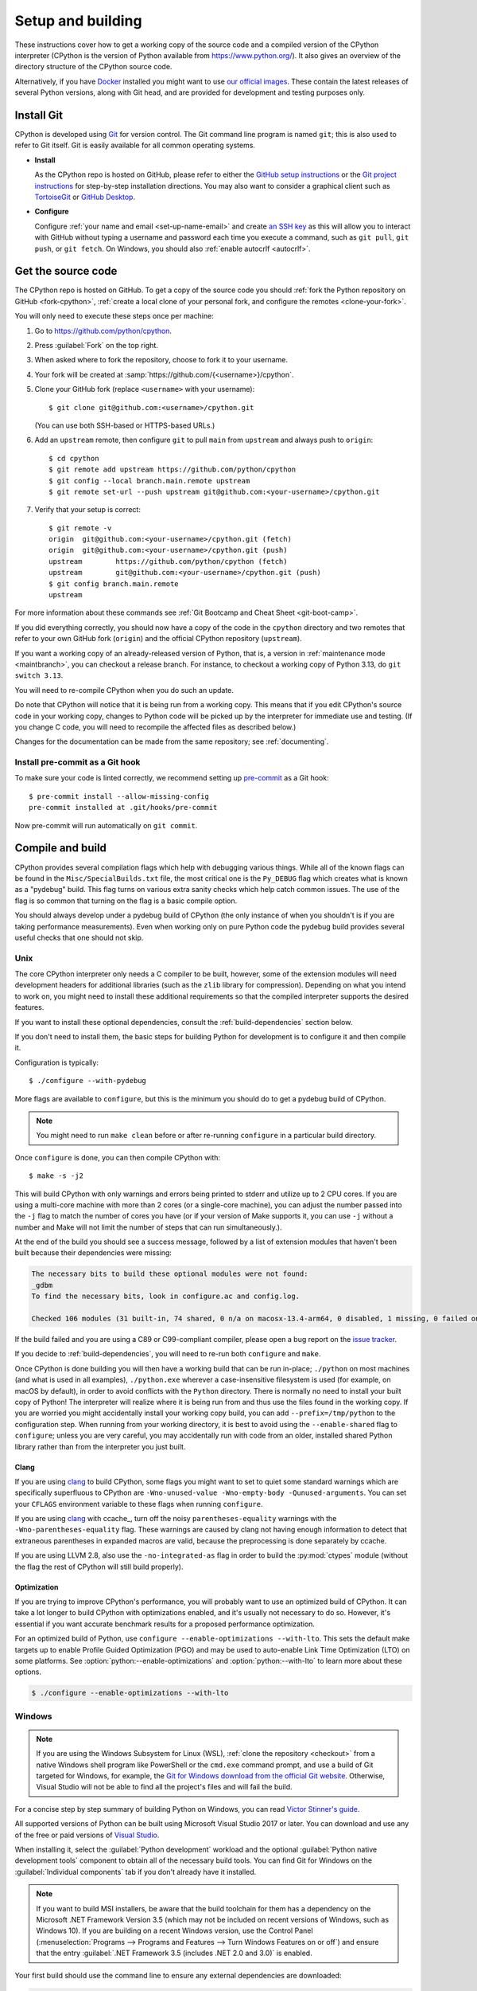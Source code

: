 .. _setup-building:
.. _setup:

==================
Setup and building
==================

.. raw:: html

    <script>
    document.addEventListener('DOMContentLoaded', function() {
      activateTab(getOS());
    });
    </script>

.. highlight:: console

These instructions cover how to get a working copy of the source code and a
compiled version of the CPython interpreter (CPython is the version of Python
available from https://www.python.org/). It also gives an overview of the
directory structure of the CPython source code.

Alternatively, if you have `Docker <https://www.docker.com/>`_ installed you
might want to use `our official images
<https://gitlab.com/python-devs/ci-images/blob/main/README.md>`_.  These
contain the latest releases of several Python versions, along with Git head,
and are provided for development and testing purposes only.

.. seealso::

   The :ref:`quick-reference` gives brief summary of the process from
   installing Git to submitting a pull request.

.. _vcsetup:

Install Git
===========

CPython is developed using `Git <https://git-scm.com>`_ for version control. The Git
command line program is named ``git``; this is also used to refer to Git
itself. Git is easily available for all common operating systems.

- **Install**

  As the CPython repo is hosted on GitHub, please refer to either the
  `GitHub setup instructions <https://docs.github.com/en/get-started/getting-started-with-git/set-up-git>`_
  or the `Git project instructions <https://git-scm.com>`_ for step-by-step
  installation directions. You may also want to consider a graphical client
  such as `TortoiseGit <https://tortoisegit.org/>`_ or
  `GitHub Desktop <https://github.com/apps/desktop>`_.

- **Configure**

  Configure :ref:`your name and email <set-up-name-email>` and create
  `an SSH key <https://docs.github.com/en/authentication/connecting-to-github-with-ssh/adding-a-new-ssh-key-to-your-github-account>`_
  as this will allow you to interact with GitHub without typing a username
  and password each time you execute a command, such as ``git pull``,
  ``git push``, or ``git fetch``.  On Windows, you should also
  :ref:`enable autocrlf <autocrlf>`.


.. _checkout:

Get the source code
===================

The CPython repo is hosted on GitHub. To get a copy of the source code you should
:ref:`fork the Python repository on GitHub <fork-cpython>`, :ref:`create a local
clone of your personal fork, and configure the remotes <clone-your-fork>`.

You will only need to execute these steps once per machine:

1. Go to https://github.com/python/cpython.

2. Press :guilabel:`Fork` on the top right.

3. When asked where to fork the repository, choose to fork it to your username.

4. Your fork will be created at :samp:`https://github.com/{<username>}/cpython`.

5. Clone your GitHub fork (replace ``<username>`` with your username)::

      $ git clone git@github.com:<username>/cpython.git

   (You can use both SSH-based or HTTPS-based URLs.)

.. Step 6 and 7 are are duplicated in bootcamp as well.
   Please update these steps in both places.

6. Add an ``upstream`` remote, then configure ``git``
   to pull ``main`` from ``upstream`` and always push to ``origin``::

      $ cd cpython
      $ git remote add upstream https://github.com/python/cpython
      $ git config --local branch.main.remote upstream
      $ git remote set-url --push upstream git@github.com:<your-username>/cpython.git

7. Verify that your setup is correct::

      $ git remote -v
      origin  git@github.com:<your-username>/cpython.git (fetch)
      origin  git@github.com:<your-username>/cpython.git (push)
      upstream        https://github.com/python/cpython (fetch)
      upstream        git@github.com:<your-username>/cpython.git (push)
      $ git config branch.main.remote
      upstream

For more information about these commands see
:ref:`Git Bootcamp and Cheat Sheet <git-boot-camp>`.

If you did everything correctly, you should now have a copy of the code
in the ``cpython`` directory and two remotes that refer to your own GitHub fork
(``origin``) and the official CPython repository (``upstream``).

.. XXX move the text below in pullrequest

If you want a working copy of an already-released version of Python,
that is, a version in :ref:`maintenance mode <maintbranch>`, you can checkout
a release branch. For instance, to checkout a working copy of Python 3.13,
do ``git switch 3.13``.

You will need to re-compile CPython when you do such an update.

Do note that CPython will notice that it is being run from a working copy.
This means that if you edit CPython's source code in your working copy,
changes to Python code will be picked up by the interpreter for immediate
use and testing.  (If you change C code, you will need to recompile the
affected files as described below.)

Changes for the documentation can be made from the same repository; see
:ref:`documenting`.

.. _install-pre-commit:

Install pre-commit as a Git hook
--------------------------------

To make sure your code is linted correctly, we recommend setting up
`pre-commit <https://pre-commit.com#installation>`_ as a Git hook::

   $ pre-commit install --allow-missing-config
   pre-commit installed at .git/hooks/pre-commit

Now pre-commit will run automatically on ``git commit``.

.. _compiling:

Compile and build
=================

CPython provides several compilation flags which help with debugging various
things. While all of the known flags can be found in the
``Misc/SpecialBuilds.txt`` file, the most critical one is the ``Py_DEBUG`` flag
which creates what is known as a "pydebug" build. This flag turns on various
extra sanity checks which help catch common issues. The use of the flag is so
common that turning on the flag is a basic compile option.

You should always develop under a pydebug build of CPython (the only instance of
when you shouldn't is if you are taking performance measurements). Even when
working only on pure Python code the pydebug build provides several useful
checks that one should not skip.

.. seealso:: The effects of various configure and build flags are documented in
   the `Python configure docs <https://docs.python.org/dev/using/configure.html>`_.

.. _unix-compiling:

Unix
----

The core CPython interpreter only needs a C compiler to be built,
however, some of the extension modules will need development headers
for additional libraries (such as the ``zlib`` library for compression).
Depending on what you intend to work on, you might need to install these
additional requirements so that the compiled interpreter supports the
desired features.

If you want to install these optional dependencies, consult the
:ref:`build-dependencies` section below.

If you don't need to install them, the basic steps for building Python
for development is to configure it and then compile it.

Configuration is typically::

   $ ./configure --with-pydebug

More flags are available to ``configure``, but this is the minimum you should
do to get a pydebug build of CPython.

.. note::
   You might need to run ``make clean`` before or after re-running ``configure``
   in a particular build directory.

Once ``configure`` is done, you can then compile CPython with::

   $ make -s -j2

This will build CPython with only warnings and errors being printed to
stderr and utilize up to 2 CPU cores. If you are using a multi-core machine
with more than 2 cores (or a single-core machine), you can adjust the number
passed into the ``-j`` flag to match the number of cores you have (or if your
version of Make supports it, you can use ``-j`` without a number and Make
will not limit the number of steps that can run simultaneously.).

At the end of the build you should see a success message, followed
by a list of extension modules that haven't been built because their
dependencies were missing:

.. code-block:: none

   The necessary bits to build these optional modules were not found:
   _gdbm
   To find the necessary bits, look in configure.ac and config.log.

   Checked 106 modules (31 built-in, 74 shared, 0 n/a on macosx-13.4-arm64, 0 disabled, 1 missing, 0 failed on import)

If the build failed and you are using a C89 or C99-compliant compiler,
please open a bug report on the `issue tracker`_.

If you decide to :ref:`build-dependencies`, you will need to re-run both
``configure`` and ``make``.

.. _mac-python.exe:

Once CPython is done building you will then have a working build
that can be run in-place; ``./python`` on most machines (and what is used in
all examples), ``./python.exe`` wherever a case-insensitive filesystem is used
(for example, on macOS by default), in order to avoid conflicts with the ``Python``
directory. There is normally no need to install your built copy
of Python! The interpreter will realize where it is being run from
and thus use the files found in the working copy.  If you are worried
you might accidentally install your working copy build, you can add
``--prefix=/tmp/python`` to the configuration step.  When running from your
working directory, it is best to avoid using the ``--enable-shared`` flag
to ``configure``; unless you are very careful, you may accidentally run
with code from an older, installed shared Python library rather than from
the interpreter you just built.


Clang
^^^^^

If you are using clang_ to build CPython, some flags you might want to set to
quiet some standard warnings which are specifically superfluous to CPython are
``-Wno-unused-value -Wno-empty-body -Qunused-arguments``. You can set your
``CFLAGS`` environment variable to these flags when running ``configure``.

If you are using clang_ with ccache_, turn off the noisy
``parentheses-equality`` warnings with the ``-Wno-parentheses-equality`` flag.
These warnings are caused by clang not  having enough information to detect
that extraneous parentheses in expanded macros are valid, because the
preprocessing is done separately by ccache.

If you are using LLVM 2.8, also use the ``-no-integrated-as`` flag in order to
build the :py:mod:`ctypes` module (without the flag the rest of CPython will
still build properly).


Optimization
^^^^^^^^^^^^

If you are trying to improve CPython's performance, you will probably want
to use an optimized build of CPython. It can take a lot longer to build CPython
with optimizations enabled, and it's usually not necessary to do so. However,
it's essential if you want accurate benchmark results for a proposed performance
optimization.

For an optimized build of Python, use
``configure --enable-optimizations --with-lto``.
This sets the default make targets up to enable Profile Guided Optimization (PGO)
and may be used to auto-enable Link Time Optimization (LTO) on some platforms.
See :option:`python:--enable-optimizations` and :option:`python:--with-lto`
to learn more about these options.

.. code:: console

   $ ./configure --enable-optimizations --with-lto

.. _windows-compiling:

Windows
-------

.. note:: If you are using the Windows Subsystem for Linux (WSL),
   :ref:`clone the repository <checkout>` from a native Windows shell program
   like PowerShell or the ``cmd.exe`` command prompt,
   and use a build of Git targeted for Windows,
   for example, the `Git for Windows download from the official Git website`_.
   Otherwise, Visual Studio will not be able to find all the project's files
   and will fail the build.

For a concise step by step summary of building Python on Windows,
you can read `Victor Stinner's guide`_.

All supported versions of Python can be built
using Microsoft Visual Studio 2017 or later.
You can download and use any of the free or paid versions of `Visual Studio`_.

When installing it, select the :guilabel:`Python development` workload
and the optional :guilabel:`Python native development tools` component
to obtain all of the necessary build tools.
You can find Git for Windows on the :guilabel:`Individual components` tab
if you don't already have it installed.

.. note:: If you want to build MSI installers, be aware that the build toolchain
   for them has a dependency on the Microsoft .NET Framework Version 3.5
   (which may not be included on recent versions of Windows, such as Windows 10).
   If you are building on a recent Windows version, use the Control Panel
   (:menuselection:`Programs --> Programs and Features --> Turn Windows Features on or off`)
   and ensure that the entry
   :guilabel:`.NET Framework 3.5 (includes .NET 2.0 and 3.0)` is enabled.

Your first build should use the command line to ensure any external dependencies
are downloaded:

.. code-block:: batch

   PCbuild\build.bat -c Debug

The above command line build uses the ``-c Debug`` argument
to build in the ``Debug`` configuration,
which enables checks and assertions helpful for developing Python.
By default, it builds in the ``Release`` configuration
and for the 64-bit ``x64`` platform rather than 32-bit ``Win32``;
use ``-c`` and ``-p`` to control build config and platform, respectively.

After this build succeeds, you can open the ``PCbuild\pcbuild.sln`` solution
in the Visual Studio IDE to continue development, if you prefer.
When building in Visual Studio,
make sure to select build settings that match what you used with the script
(the :guilabel:`Debug` configuration and the :guilabel:`x64` platform)
from the dropdown menus in the toolbar.

.. note::

   If you need to change the build configuration or platform,
   build once with the ``build.bat`` script set to those options first
   before building with them in VS to ensure all files are rebuilt properly,
   or you may encounter errors when loading modules that were not rebuilt.

   Avoid selecting the ``PGInstrument`` and ``PGUpdate`` configurations,
   as these are intended for PGO builds and not for normal development.

You can run the build of Python you've compiled with:

.. code-block:: batch

   PCbuild\amd64\python_d.exe

See the `PCBuild readme`_ for more details on what other software is necessary
and how to build.

.. _Victor Stinner's guide: https://web.archive.org/web/20220907075854/https://cpython-core-tutorial.readthedocs.io/en/latest/build_cpython_windows.html
.. _Visual Studio: https://visualstudio.microsoft.com/
.. _PCBuild readme: https://github.com/python/cpython/blob/main/PCbuild/readme.txt
.. _Git for Windows download from the official Git website: https://git-scm.com/download/win


.. _wasi-compiling:

WASI
----

WASI_ is a system interface standard for WebAssembly_. Through a combination of
C compilers that can target WebAssembly and `wasi-libc`_ providing
POSIX-compatible shims for WASI, it's possible for CPython to run on a WASI
host/runtime as a *guest*.

.. note::

   The instructions below assume a Unix-based OS due to cross-compilation for
   CPython being designed for ``./configure`` / ``make``.

To build for WASI, you will need to cross-compile CPython. This requires a C
compiler just like building for :ref:`Unix <unix-compiling>` as well as:

1. A C compiler that can target WebAssembly (for example, `WASI SDK`_)
2. A WASI host/runtime (for example, Wasmtime_)

All of this is provided in the :ref:`devcontainer <using-codespaces>`. You can
also use what's installed in the container as a reference of what versions of
these tools are known to work.

.. note::

   CPython has only been verified with the above tools for WASI. Using
   other compilers, hosts, or WASI versions *should* work, but the above tools
   and their versions specified in the container are tested via a
   :ref:`buildbot <buildbots>`.

Building for WASI requires doing a cross-build where you have a *build* Python
to help produce a WASI build of CPython (technically it's a "host x host"
cross-build because the build Python is also the target Python while the host
build is the WASI build). This means you effectively build CPython twice: once
to have a version of Python for the build system to use and another that's the
build you ultimately care about (that is, the build Python is not meant for use by
you directly, only the build system).

The easiest way to get a debug build of CPython for WASI is to use the
``Tools/wasm/wasi.py build`` command (which should be run w/ a recent version of
Python you have installed on your machine):

.. code-block:: shell

   $ python3 Tools/wasm/wasi.py build --quiet -- --config-cache --with-pydebug

That single command will configure and build both the build Python and the
WASI build in ``cross-build/build`` and ``cross-build/wasm32-wasi``,
respectively.

You can also do each configuration and build step separately; the command above
is a convenience wrapper around the following commands:

.. code-block:: shell

   $ python Tools/wasm/wasi.py configure-build-python --quiet -- --config-cache --with-pydebug
   $ python Tools/wasm/wasi.py make-build-python --quiet
   $ python Tools/wasm/wasi.py configure-host --quiet -- --config-cache
   $ python Tools/wasm/wasi.py make-host --quiet

.. note::

   The ``configure-host`` command infers the use of ``--with-pydebug`` from the
   build Python.

Running the separate commands after ``wasi.py build`` is useful if you, for example, only want to
run the ``make-host`` step after making code changes.

Once everything is complete, there will be a
``cross-build/wasm32-wasi/python.sh`` helper file which you can use to run the
``python.wasm`` file (see the output from the ``configure-host`` subcommand):

.. code-block:: shell

   $ cross-build/wasm32-wasi/python.sh --version

You can also use ``Makefile`` targets and they will work as expected thanks to
the ``HOSTRUNNER`` environment variable having been set to a similar value as
used in ``python.sh``:

.. code-block:: shell

   $ make -C cross-build/wasm32-wasi test

.. note::

   WASI uses a *capability-based* security model. This means that the WASI host
   does not give full access to your machine unless you tell it to. This
   also means things like files can end up being mapped to a different path
   inside the WASI host. So, if you try passing a file path to
   ``python.wasm``/ ``python.sh``, it needs to match the path **inside** the
   WASI host, not the path on your machine (much like using a container).

.. _WASI: https://wasi.dev
.. _wasi-libc: https://github.com/WebAssembly/wasi-libc
.. _WASI SDK: https://github.com/WebAssembly/wasi-sdk
.. _wasmtime: https://wasmtime.dev
.. _WebAssembly: https://webassembly.org


Emscripten
----------

Emscripten_ is a complete open source compiler toolchain. It compiles C/C++ code
into WebAssembly_/JavaScript executables, for use in JavaScript runtimes,
including browsers and Node.js.

.. note::

   The instructions below assume a Unix-based OS due to cross-compilation for
   CPython being designed for ``./configure`` / ``make``.

To build for Emscripten, you will need to cross-compile CPython. This requires a
C compiler just like building for :ref:`Unix <unix-compiling>` as well as:

1. The Emscripten compiler
2. Node.js

To install the Emscripten compiler we recommend:

.. code-block:: sh

    # Install Emscripten
    git clone emscripten/emsdk
    ./emsdk/emsdk install 4.0.5
    ./emsdk/emsdk activate 4.0.5
    source ./emsdk/emsdk_env.sh

Building for Emscripten requires doing a cross-build where you have a *build*
Python to help produce a Emscripten build of CPython. This means you build
CPython twice: once to have a version of Python for the build system to use and
another that's the build you ultimately care about (that is, the build Python is
not meant for use by you directly, only the build system).

The easiest way to get a debug build of CPython for Emscripten is to use the
``Tools/wasm/emscripten build`` command (which should be run with a recent
version of Python you have installed on your machine):

.. code-block:: shell

   $ python3 Tools/wasm/emscripten build --quiet -- --config-cache --with-pydebug

That single command will configure and build both the build Python and the
Emscripten build in ``cross-build/build`` and
``cross-build/wasm32-emscripten/build/python/``, respectively.

You can also do each configuration and build step separately; the command above
is a convenience wrapper around the following commands:

.. code-block:: shell

   $ python Tools/wasm/emscripten configure-build-python --quiet -- --config-cache --with-pydebug
   $ python Tools/wasm/emscripten make-build-python --quiet
   $ python Tools/wasm/emscripten make-libffi --quiet
   $ python Tools/wasm/emscripten configure-host --quiet -- --config-cache
   $ python Tools/wasm/emscripten make-host --quiet

.. note::

   The ``configure-host`` command infers the use of ``--with-pydebug`` from the
   build Python.

Running the separate commands after ``emscripten build`` is useful if you, for example, only want to
run the ``make-host`` step after making code changes.

Once everything is complete, there will be a
``cross-build/wasm32-emscripten/build/python/python.sh`` helper file which you
can use to run the ``python.mjs`` file:

.. code-block:: shell

   $ cross-build/wasm32-emscripten/build/python/python.sh --version

You can also use ``Makefile`` targets and they will work as expected thanks to
the ``HOSTRUNNER`` environment variable having been set to a similar value as
used in ``python.sh``:

.. code-block:: shell

   $ make -C cross-build/wasm32-emscripten/build/python/ test


.. _Emscripten: https://wasi.dev
.. _WebAssembly: https://webassembly.org


Android
-------

Build and test instructions for Android are maintained in the CPython repository
at :cpy-file:`Android/README.md`.

iOS
---

Compiling Python for iOS requires a macOS machine, on a recent version of macOS,
running a recent version of Xcode. Apple expects developers to keep their
operating systems and tools up-to-date; if your macOS version is more than one
major release out of date, or your Xcode version is more than a couple of minor
versions out of date, you'll likely encounter difficulties. It is not possible
to compile for iOS using Windows or Linux as a build machine.

A complete build for Python on iOS requires compiling CPython four times: once for
macOS; then once for each of the three underlying platforms used by iOS:

* An ARM64 device (an iPhone or iPad);
* An ARM64 simulator running on a recent macOS machine; and
* An x86_64 simulator running on older macOS machine.

The macOS build is required because building Python involves running some Python
code. On a normal desktop build of Python, you can compile a Python interpreter
and then use that interpreter to run Python code. However, the binaries produced
for iOS won't run on macOS, so you need to provide an external Python
interpreter. From the root of a CPython code checkout, run the following::

   $ ./configure --prefix=$(pwd)/cross-build/macOS
   $ make -j4 all
   $ make install

This will build and install Python for macOS into the ``cross-build/macOS``
directory.

The CPython build system can compile a single platform at a time. It is possible
to *test* a single platform at a time; however, for distribution purposes, you
must compile all three, and merge the results. See the `iOS README
<https://github.com/python/cpython/blob/main/iOS/README.rst#merge-thin-frameworks-into-fat-frameworks>`__
for details on this merging process.

The following instructions will build CPython for iOS with all extensions
enabled, provided you have installed the build dependencies XZ, BZip2, OpenSSL
and libFFI in subfolders of the ``cross-build`` folder. See :ref:`the iOS
section on installing build dependencies <build-dependencies>` for details on
how to obtain these dependencies. These dependencies are all strictly optional,
however, including libFFI is *highly* recommended, as it is required by the
:py:mod:`ctypes` module which is used on iOS to support accessing native system APIs.

.. tab:: ARM64 device

   .. code-block:: console

      $ export PATH="$(pwd)/iOS/Resources/bin:/usr/bin:/bin:/usr/sbin:/sbin:/Library/Apple/usr/bin"
      $ ./configure \
            LIBLZMA_CFLAGS="-I$(pwd)/cross-build/iphoneos.arm64/xz/include" \
            LIBLZMA_LIBS="-L$(pwd)/cross-build/iphoneos.arm64/xz/lib -llzma" \
            BZIP2_CFLAGS="-I$(pwd)/cross-build/iphoneos.arm64/bzip2/include" \
            BZIP2_LIBS="-L$(pwd)/cross-build/iphoneos.arm64/bzip2/lib -lbz2" \
            LIBFFI_CFLAGS="-I$(pwd)/cross-build/iphoneos.arm64/libffi/include" \
            LIBFFI_LIBS="-L$(pwd)/cross-build/iphoneos.arm64/libffi/lib -lffi" \
            --with-openssl="$(pwd)/cross-build/iphoneos.arm64/openssl" \
            --host=arm64-apple-ios12.0 \
            --build=arm64-apple-darwin \
            --with-build-python=$(pwd)/cross-build/macOS/bin/python3.13 \
            --enable-framework
      $ make -j4 all
      $ make install

.. tab:: ARM64 simulator

   .. code-block:: console

      $ export PATH="$(pwd)/iOS/Resources/bin:/usr/bin:/bin:/usr/sbin:/sbin:/Library/Apple/usr/bin"
      $ ./configure \
            LIBLZMA_CFLAGS="-I$(pwd)/cross-build/iphonesimulator.arm64/xz/include" \
            LIBLZMA_LIBS="-L$(pwd)/cross-build/iphonesimulator.arm64/xz/lib -llzma" \
            BZIP2_CFLAGS="-I$(pwd)/cross-build/iphonesimulator.arm64/bzip2/include" \
            BZIP2_LIBS="-L$(pwd)/cross-build/iphonesimulator.arm64/bzip2/lib -lbz2" \
            LIBFFI_CFLAGS="-I$(pwd)/cross-build/iphonesimulator.arm64/libffi/include" \
            LIBFFI_LIBS="-L$(pwd)/cross-build/iphonesimulator.arm64/libffi/lib -lffi" \
            --with-openssl="$(pwd)/cross-build/iphonesimulator.arm64/openssl" \
            --host=arm64-apple-ios12.0-simulator \
            --build=arm64-apple-darwin \
            --with-build-python=$(pwd)/cross-build/macOS/bin/python3.13 \
            --enable-framework
      $ make -j4 all
      $ make install

.. tab:: x86-64 simulator

   .. code-block:: console

      $ export PATH="$(pwd)/iOS/Resources/bin:/usr/bin:/bin:/usr/sbin:/sbin:/Library/Apple/usr/bin"
      $ ./configure \
            LIBLZMA_CFLAGS="-I$(pwd)/cross-build/iphonesimulator.x86_64/xz/include" \
            LIBLZMA_LIBS="-L$(pwd)/cross-build/iphonesimulator.x86_64/xz/lib -llzma" \
            BZIP2_CFLAGS="-I$(pwd)/cross-build/iphonesimulator.x86_64/bzip2/include" \
            BZIP2_LIBS="-L$(pwd)/cross-build/iphonesimulator.x86_64/bzip2/lib -lbz2" \
            LIBFFI_CFLAGS="-I$(pwd)/cross-build/iphonesimulator.x86_64/libffi/include" \
            LIBFFI_LIBS="-L$(pwd)/cross-build/iphonesimulator.x86_64/libffi/lib -lffi" \
            --with-openssl="$(pwd)/cross-build/iphonesimulator.x86_64/openssl" \
            --host=x86_64-apple-ios12.0-simulator \
            --build=arm64-apple-darwin \
            --with-build-python=$(pwd)/cross-build/macOS/bin/python3.13 \
            --enable-framework
      $ make -j4 all
      $ make install

These instructions modify your ``PATH`` before the build. As iOS and macOS share
a hardware architecture (ARM64), it is easy for a macOS ARM64 binary to be
accidentally linked into your iOS build. This is especially common when Homebrew
is present on the build system. The most reliable way to avoid this problem is
to remove any potential source of other libraries from your ``PATH``.

However, the ``PATH`` is not completely bare --- it includes the
``iOS/Resources/bin`` folder. This folder contains a collection of scripts that
wrap the invocation of the Xcode :program:`xcrun` tool, removing user- and
version-specific paths from the values encoded in the :py:mod:`sysconfig`
module. Copies of these scripts are included in the final build products.

Once this build completes, the ``iOS/Frameworks`` folder will contain a
``Python.framework`` that can be used for testing.

To run the test suite on iOS, complete a build for a *simulator* platform,
ensure the path modifications from the build are still in effect, and run::

   $ make testios

The full test suite takes approximately 12 minutes to run on a 2022 M1 MacBook
Pro, plus a couple of extra minutes to build the testbed application and boot
the simulator. There will be an initial burst of console output while the Xcode
test project is compiled; however, while the test suite is running, there is no
console output or progress. This is a side effect of how Xcode operates when
executed at the command line. You should see an iOS simulator appear during the
testing process; the simulator will booth to an iOS landing screen, the testbed
app will be installed, and then started. The screen of the simulator will be
black while the test suite is running. When the test suite completes, success or
failure will be reported at the command line. In the case of failure, you will
see the full log of CPython test suite output.

You can also run the test suite in Xcode itself. This is required if you want to
run on a physical device; it is also the easiest approach if you need to run a
single test, or a subset of tests. See the `iOS README
<https://github.com/python/cpython/blob/main/iOS/README.rst#debugging-test-failures>`__
for details.

.. _build-dependencies:
.. _deps-on-linux:
.. _macOS and OS X:
.. _macOS:

Install dependencies
====================

This section explains how to install libraries which are needed to compile
some of CPython's modules (for example, ``zlib``).

.. tab:: Linux

   For Unix-based systems, we try to use system libraries whenever available.
   This means optional components will only build if the relevant system headers
   are available. The best way to obtain the appropriate headers will vary by
   distribution, but the appropriate commands for some popular distributions
   are below.

   On **Fedora**, **RHEL**, **CentOS** and other ``dnf``-based systems::

      $ sudo dnf install git pkg-config
      $ sudo dnf install dnf-plugins-core  # install this to use 'dnf builddep'
      $ sudo dnf builddep python3

   Some optional development dependencies are not included in the above.
   To install some additional dependencies for optional build and test components::

      $ sudo dnf install \
            gcc gcc-c++ gdb lzma glibc-devel libstdc++-devel openssl-devel \
            readline-devel zlib-devel libffi-devel bzip2-devel xz-devel \
            sqlite sqlite-devel sqlite-libs libuuid-devel gdbm-libs perf \
            expat expat-devel mpdecimal python3-pip


   On **Debian**, **Ubuntu**, and other ``apt``-based systems, try to get the
   dependencies for the Python you're working on by using the ``apt`` command.

   First, make sure you have enabled the source packages in the sources list.
   You can do this by adding the location of the source packages, including
   URL, distribution name and component name, to ``/etc/apt/sources.list``.
   Take Ubuntu 22.04 LTS (Jammy Jellyfish) for example::

      $ deb-src http://archive.ubuntu.com/ubuntu/ jammy main

   Alternatively, uncomment lines with ``deb-src`` using an editor, for
   example::

      $ sudo nano /etc/apt/sources.list

   For other distributions, like Debian, change the URL and names to correspond
   with the specific distribution.

   Then you should update the packages index::

      $ sudo apt-get update

   Now you can install the build dependencies via ``apt``::

      $ sudo apt-get build-dep python3
      $ sudo apt-get install pkg-config

   If you want to build all optional modules, install the following packages and
   their dependencies::

      $ sudo apt-get install build-essential gdb lcov pkg-config \
            libbz2-dev libffi-dev libgdbm-dev libgdbm-compat-dev liblzma-dev \
            libncurses5-dev libreadline6-dev libsqlite3-dev libssl-dev \
            lzma lzma-dev tk-dev uuid-dev zlib1g-dev libmpdec-dev

   Note that Debian 12 and Ubuntu 24.04 do not have the ``libmpdec-dev`` package.  You can safely
   remove it from the install list above and the Python build will use a bundled version.

.. tab:: macOS

   For **macOS systems** (versions 10.9+),
   the Developer Tools can be downloaded and installed automatically;
   you do not need to download the complete Xcode application.

   If necessary, run the following::

      $ xcode-select --install

   This will also ensure that the system header files are installed into
   ``/usr/include``.

   .. _Homebrew: https://brew.sh

   .. _MacPorts: https://www.macports.org

   Also note that macOS does not include several libraries used by the Python
   standard library, including ``libzma``, so expect to see some extension module
   build failures unless you install local copies of them.  As of OS X 10.11,
   Apple no longer provides header files for the deprecated system version of
   OpenSSL which means that you will not be able to build the ``_ssl`` extension.
   One solution is to install these libraries from a third-party package
   manager, like Homebrew_ or MacPorts_, and then add the appropriate paths
   for the header and library files to your ``configure`` command.

   .. tab:: Homebrew

      For **Homebrew**, install dependencies using ``brew``::

         $ brew install pkg-config openssl@3 xz gdbm tcl-tk mpdecimal

      .. tab:: Python 3.13+

         For Python 3.13 and newer::

            $ GDBM_CFLAGS="-I$(brew --prefix gdbm)/include" \
               GDBM_LIBS="-L$(brew --prefix gdbm)/lib -lgdbm" \
               ./configure --with-pydebug \
                           --with-system-libmpdec \
                           --with-openssl="$(brew --prefix openssl@3)"

      .. tab:: Python 3.11-3.12

         For Python 3.11 and 3.12::

            $ GDBM_CFLAGS="-I$(brew --prefix gdbm)/include" \
               GDBM_LIBS="-L$(brew --prefix gdbm)/lib -lgdbm" \
               ./configure --with-pydebug \
                           --with-openssl="$(brew --prefix openssl@3)"

      .. tab:: Python 3.9-3.10

         For Python 3.9 and 3.10::

            $ CPPFLAGS="-I$(brew --prefix gdbm)/include -I$(brew --prefix xz)/include" \
               LDFLAGS="-L$(brew --prefix gdbm)/lib -L$(brew --prefix xz)/lib" \
               ./configure --with-pydebug \
                           --with-openssl="$(brew --prefix openssl@3)" \
                           --with-tcltk-libs="$(pkg-config --libs tcl tk)" \
                           --with-tcltk-includes="$(pkg-config --cflags tcl tk)" \
                           --with-dbmliborder=gdbm:ndbm

         (``--with-dbmliborder`` is a workaround for a Homebrew-specific change
         to ``gdbm``; see `#89452 <https://github.com/python/cpython/issues/89452>`_
         for details.)

   .. tab:: MacPorts

      For **MacPorts**, install dependencies using ``port``::

         $ sudo port install pkgconfig openssl xz gdbm tcl tk +quartz mpdecimal

      .. tab:: Python 3.13+

         For Python 3.13 and newer::

            $ GDBM_CFLAGS="-I$(dirname $(dirname $(which port)))/include" \
               GDBM_LIBS="-L$(dirname $(dirname $(which port)))/lib -lgdbm" \
               ./configure --with-pydebug \
                           --with-system-libmpdec

      .. tab:: Python 3.11-3.12

         For Python 3.11 and 3.12::

            $ GDBM_CFLAGS="-I$(dirname $(dirname $(which port)))/include" \
               GDBM_LIBS="-L$(dirname $(dirname $(which port)))/lib -lgdbm" \
               ./configure --with-pydebug

   And finally, run ``make``::

      $ make -s -j2

   There will sometimes be optional modules added for a new release which
   won't yet be identified in the OS-level build dependencies. In those cases,
   just ask for assistance in the *Core Development* category on :ref:`help-discourse`.

   Explaining how to build optional dependencies on a Unix-based system without
   root access is beyond the scope of this guide.

   For more details on various options and considerations for building, refer
   to the `macOS README
   <https://github.com/python/cpython/blob/main/Mac/README.rst>`_.

   .. _clang: https://clang.llvm.org/
   .. _ccache: https://ccache.dev/

   .. note:: While you need a C compiler to build CPython, you don't need any
      knowledge of the C language to contribute!  Vast areas of CPython are
      written completely in Python: as of this writing, CPython contains slightly
      more Python code than C.

.. tab:: Windows

   On Windows, extensions are already included and built automatically.

.. tab:: Android

   The BeeWare project maintains `scripts for building Android dependencies`_,
   and distributes `pre-compiled binaries`_ for each of them.
   These binaries are automatically downloaded and used by the CPython
   build script at :cpy-file:`Android/android.py`.

   .. _scripts for building Android dependencies: https://github.com/beeware/cpython-android-source-deps
   .. _pre-compiled binaries: https://github.com/beeware/cpython-android-source-deps/releases

.. tab:: iOS

   As with CPython itself, the dependencies for CPython must be compiled for
   each of the hardware architectures that iOS supports. Consult the
   documentation for `XZ <https://tukaani.org/xz/>`__, `bzip2
   <https://sourceware.org/bzip2/>`__, `OpenSSL <https://www.openssl.org>`__ and
   `libffi <https://github.com/libffi/libffi>`__ for details on how to configure
   the project for cross-platform iOS builds.

   Alternatively, the `BeeWare Project <https://beeware.org>`__ maintains a
   `project for building iOS dependencies
   <https://github.com/beeware/cpython-apple-source-deps>`__, and distributes
   `pre-compiled binaries
   <https://github.com/beeware/cpython-apple-source-deps/releases>`__ for each
   of the dependencies. If you use this project to build the dependencies
   yourself, the subfolders of the ``install`` folder can be used to configure
   CPython. If you use the pre-compiled binaries, you should unpack each tarball
   into a separate folder, and use that folder as the configuration target.

.. _regenerate_configure:

Regenerate ``configure``
========================

If a change is made to Python which relies on some POSIX system-specific
functionality (such as using a new system call), it is necessary to update the
:cpy-file:`configure` script to test for availability of the functionality.
Python's :file:`configure` script is generated from :cpy-file:`configure.ac`
using `GNU Autoconf <https://www.gnu.org/software/autoconf/>`_.

After editing :file:`configure.ac`, run ``make regen-configure`` to generate
:file:`configure`, :cpy-file:`pyconfig.h.in`, and :cpy-file:`aclocal.m4`.
When submitting a pull request with changes made to :file:`configure.ac`,
make sure you also commit the changes in the generated files.

Python's :file:`configure.ac` script requires a specific version of
GNU Autoconf.
For Python 3.12 and newer, GNU Autoconf v2.71 is required.
For Python 3.11 and earlier, GNU Autoconf v2.69 is required.

The recommended and by far the easiest way to regenerate :file:`configure` is::

   $ make regen-configure

This will use Podman or Docker to do the regeneration with the proper version
of GNU Autoconf.

If you cannot (or don't want to) use ``make regen-configure``,
install the :program:`autoconf-archive` and :program:`pkg-config` utilities,
and make sure the :file:`pkg.m4` macro file located in the appropriate
:program:`aclocal` location::

   $ ls $(aclocal --print-ac-dir) | grep pkg.m4

.. note::

   Running :program:`autoreconf` is not the same as running :program:`autoconf`.
   For example, running :program:`autoconf` by itself will not regenerate
   :file:`pyconfig.h.in`.
   :program:`autoreconf` runs :program:`autoconf` and a number of other tools
   repeatedly as appropriate.

.. _build_troubleshooting:

Regenerate the ABI dump
=======================

Maintenance branches (not ``main``) have a special file located in
``Doc/data/pythonX.Y.abi`` that allows us to know if a given Pull Request
affects the public ABI. This file is used by the GitHub CI in a check
called ``Check if the ABI has changed`` that will fail if a given Pull Request
has changes to the ABI and the ABI file is not updated.

This check acts as a fail-safe and **doesn't necessarily mean that the Pull
Request cannot be merged**. When this check fails you should add the relevant
release manager to the PR so that they are aware of the change and they can
validate if the change can be made or not.

.. important::
   ABI changes are allowed before the first release candidate. After the first release
   candidate, all further releases must have the same ABI for ensuring compatibility
   with native extensions and other tools that interact with the Python interpreter.
   See the documentation about the :ref:`release candidate <rc>` phase.

When the PR check fails, the associated run will have the updated ABI file
attached as an artifact. After release manager approval, you can download and
add this file into your PR to pass the check.

You can regenerate the ABI file by yourself by invoking the ``regen abidump``
Make target. Note that for doing this you need to regenerate the ABI file in
the same environment that the GitHub CI uses to check for it. This is because
different platforms may include some platform-specific details that make the
check fail even if the Python ABI is the same. The easier way to regenerate
the ABI file using the same platform as the CI uses is by using Docker::

   # In the CPython root:
   $ docker run -v$(pwd):/src:Z -w /src --rm -it ubuntu:22.04 \
       bash /src/.github/workflows/regen-abidump.sh

Note that the ``ubuntu`` version used to execute the script matters and
**must** match the version used by the CI to check the ABI. See the
``.github/workflows/build.yml`` file for more information.

Troubleshoot the build
======================

This section lists some of the common problems that may arise during the
compilation of Python, with proposed solutions.

Avoid recreating auto-generated files
-------------------------------------

Under some circumstances you may encounter Python errors in scripts like
``Parser/asdl_c.py`` or ``Python/makeopcodetargets.py`` while running ``make``.
Python auto-generates some of its own code, and a full build from scratch needs
to run the auto-generation scripts. However, this makes the Python build require
an already installed Python interpreter; this can also cause version mismatches
when trying to build an old (2.x) Python with a new (3.x) Python installed, or
vice versa.

To overcome this problem, auto-generated files are also checked into the
Git repository. So if you don't touch the auto-generation scripts, there's
no real need to auto-generate anything.

Editors and tools
=================

Python is used widely enough that practically all code editors have some form
of support for writing Python code. Various coding tools also include Python
support.

For editors and tools which the core developers have felt some special comment
is needed for coding *in* Python, see :ref:`resources`.

.. _build-directory-structure:

Directory structure
===================

There are several top-level directories in the CPython source tree. Knowing what
each one is meant to hold will help you find where a certain piece of
functionality is implemented. Do realize, though, there are always exceptions to
every rule.

``Doc``
     The official documentation. This is what https://docs.python.org/ uses.
     See also :ref:`building-doc`.

``Grammar``
     Contains the :abbr:`EBNF (Extended Backus-Naur Form)` grammar file for
     Python.

``Include``
     Contains all interpreter-wide header files.

``Lib``
     The part of the standard library implemented in pure Python.

``Mac``
     Mac-specific code (for example, using IDLE as a macOS application).

``Misc``
     Things that do not belong elsewhere. Typically this is varying kinds of
     developer-specific documentation.

``Modules``
     The part of the standard library (plus some other code) that is implemented
     in C.

``Objects``
     Code for all built-in types.

``PC``
     Windows-specific code.

``PCbuild``
     Build files for the version of MSVC currently used for the Windows
     installers provided on python.org.

``Parser``
     Code related to the parser. The definition of the AST nodes is also kept
     here.

``Programs``
     Source code for C executables, including the main function for the
     CPython interpreter.

``Python``
     The code that makes up the core CPython runtime. This includes the
     compiler, eval loop and various built-in modules.

``Tools``
     Various tools that are (or have been) used to maintain Python.


.. _issue tracker: https://github.com/python/cpython/issues


.. _using-codespaces:

Contribute using GitHub Codespaces
==================================

.. _codespaces-whats-codespaces:

What is GitHub Codespaces?
--------------------------

If you'd like to start contributing to CPython without needing to set up a local
developer environment, you can use
`GitHub Codespaces <https://github.com/features/codespaces>`_.
Codespaces is a cloud-based development environment offered by GitHub that
allows developers to write, build, test, and debug code directly within their
web browser or in Visual Studio Code (VS Code).

To help you get started, CPython contains a
`devcontainer folder <https://github.com/python/cpython/tree/main/.devcontainer>`_
with a JSON configuration file that provides consistent and versioned codespace
configurations for all users of the project. It also contains a Dockerfile that
allows you to set up the same environment but locally in a Docker container if
you'd prefer to use that directly.

.. _codespaces-create-a-codespace:

Create a CPython codespace
--------------------------

Here are the basic steps needed to contribute a pull request using Codespaces.
You first need to navigate to the
`CPython repo <https://github.com/python/cpython>`_ hosted on GitHub.

Then you will need to:

1. Press the ``,`` key to launch the codespace setup screen for the current
   branch (alternatively, click the green :guilabel:`Code` button and choose
   the ``codespaces`` tab and then press the
   green :guilabel:`Create codespace on main` button).
2. A screen should appear that lets you know your codespace is being set up.
   (Note: Since the CPython devcontainer is provided, codespaces will use the
   configuration it specifies.)
3. A `web version of VS Code <https://vscode.dev/>`_ will open inside your web
   browser, already linked up with your code and a terminal to the remote
   codespace where CPython and its documentation have already been built.
4. Use the terminal with the usual Git commands to create a new branch, commit
   and push your changes once you're ready!

If you close your repository and come back later you can always resume your
codespace by navigating to the CPython repo, selecting the codespaces tab and
selecting your most recent codespaces session. You should then be able to pick
up from where you left off!

.. _codespaces-use-locally:

Use Codespaces locally
----------------------

On the bottom left side of the codespace screen you will see a green or grey
square that says :guilabel:`Codespaces`. You can click this for additional
options. If you prefer working in a locally installed copy of VS Code you can
select the option ``Open in VS Code``. You will still be working on the remote
codespace instance, thus using the remote instance's compute power. The compute
power may be a much higher spec than your local machine which can be helpful.


.. TODO: add docker instructions
